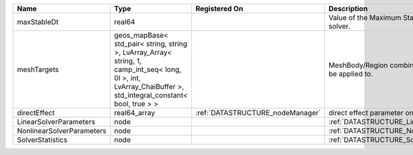 

========================= ============================================================================================================================================================== ================================ ================================================================ 
Name                      Type                                                                                                                                                           Registered On                    Description                                                      
========================= ============================================================================================================================================================== ================================ ================================================================ 
maxStableDt               real64                                                                                                                                                                                          Value of the Maximum Stable Timestep for this solver.            
meshTargets               geos_mapBase< std_pair< string, string >, LvArray_Array< string, 1, camp_int_seq< long, 0l >, int, LvArray_ChaiBuffer >, std_integral_constant< bool, true > >                                  MeshBody/Region combinations that the solver will be applied to. 
directEffect              real64_array                                                                                                                                                   :ref:`DATASTRUCTURE_nodeManager` direct effect parameter on the nodes                             
LinearSolverParameters    node                                                                                                                                                                                            :ref:`DATASTRUCTURE_LinearSolverParameters`                      
NonlinearSolverParameters node                                                                                                                                                                                            :ref:`DATASTRUCTURE_NonlinearSolverParameters`                   
SolverStatistics          node                                                                                                                                                                                            :ref:`DATASTRUCTURE_SolverStatistics`                            
========================= ============================================================================================================================================================== ================================ ================================================================ 


